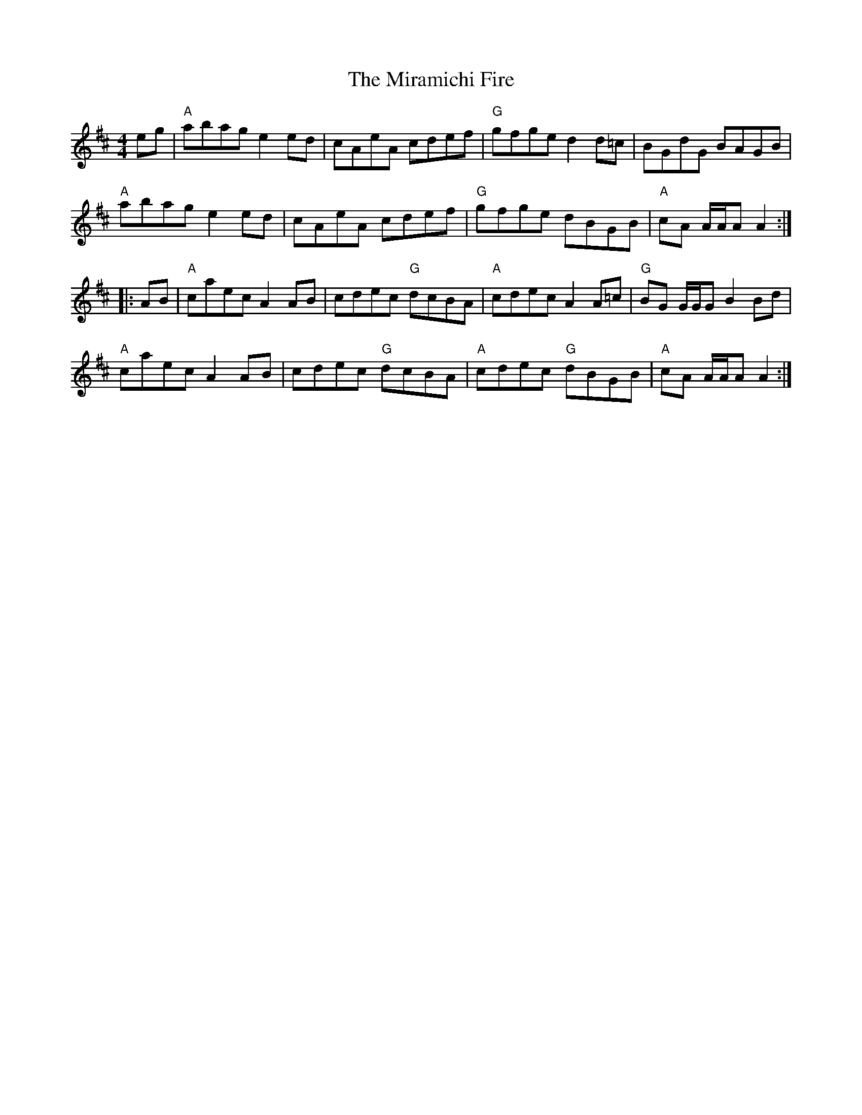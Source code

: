 X: 26911
T: Miramichi Fire, The
R: reel
M: 4/4
K: Amixolydian
eg|"A"abag e2 ed|cAeA cdef|"G"gfge d2 d=c|BGdG BAGB|
"A"abag e2 ed|cAeA cdef|"G"gfge dBGB|"A"cA A/A/A A2:|
|:AB|"A"caec A2 AB|cdec "G"dcBA|"A"cdec A2 A=c|"G"BG G/G/G B2 Bd|
"A"caec A2 AB|cdec "G"dcBA|"A"cdec "G"dBGB|"A"cA A/A/A A2:|

